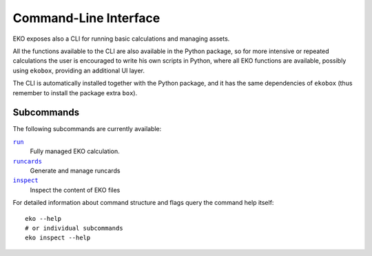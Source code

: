 Command-Line Interface
======================

EKO exposes also a CLI for running basic calculations and managing assets.

All the functions available to the CLI are also available in the Python package,
so for more intensive or repeated calculations the user is encouraged to write
his own scripts in Python, where all EKO functions are available, possibly using
``ekobox``, providing an additional UI layer.

The CLI is automatically installed together with the Python package, and it has
the same dependencies of ``ekobox`` (thus remember to install the package extra
``box``).

Subcommands
-----------

The following subcommands are currently available:

|command_run|_
   Fully managed EKO calculation.

|command_runcards|_
   Generate and manage runcards

|command_inspect|_
   Inspect the content of EKO files

.. |command_run| replace:: ``run``
.. _command_run: ./run.rst
.. |command_runcards| replace:: ``runcards``
.. _command_runcards: ./runcards.rst
.. |command_inspect| replace:: ``inspect``
.. _command_inspect: ./inspect.rst

For detailed information about command structure and flags query the command
help itself::

   eko --help
   # or individual subcommands
   eko inspect --help

